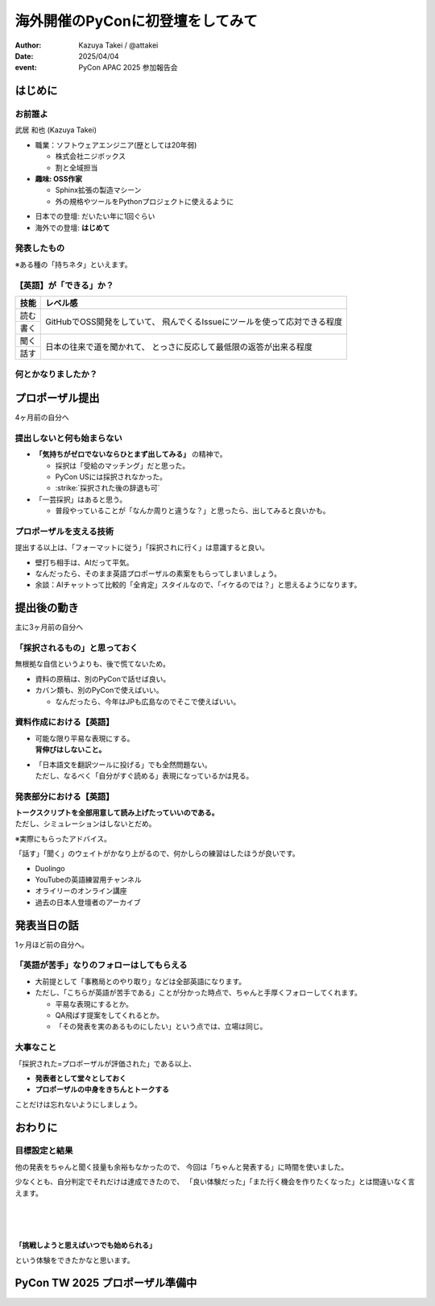 =================================
海外開催のPyConに初登壇をしてみて
=================================

.. revealjs-fragments::

   プロポーザルを出すか迷ってたあの日の自分へ。

.. revealjs-slide::
    :conf: {"width":1920,"height":1080}
    :theme: css/theme/pycon-apac-2025-report.css

.. revealjs-section::
   :data-background-image: _images/1.png

:author: Kazuya Takei / @attakei
:date: 2025/04/04
:event: PyCon APAC 2025 参加報告会

はじめに
========

.. revealjs-vertical::
   :data-background-image: _images/4.png

.. revealjs-section::
   :data-background-image: _images/2.png

お前誰よ
--------

.. container:: flex

    .. container:: size-1

        .. image:: https://www.attakei.net/_static/images/icon-attakei@2x.png

        武居 和也 (Kazuya Takei)

    .. container:: size-2

        * 職業：ソフトウェアエンジニア(歴としては20年弱)

          * 株式会社ニジボックス
          * 割と全域担当

        * **趣味: OSS作家**

          * Sphinx拡張の製造マシーン
          * 外の規格やツールをPythonプロジェクトに使えるように

.. revealjs-break::

.. container:: flex

    .. container:: size-1

        .. image:: https://www.attakei.net/_static/images/icon-attakei@2x.png

    .. container:: size-2

        * 日本での登壇: だいたい年に1回ぐらい
        * 海外での登壇: **はじめて**

発表したもの
------------

.. container:: inner-presentation

   .. oembed:: https://attakei.github.io/the-slide/

※ある種の「持ちネタ」といえます。

【英語】が「できる」か？
------------------------

.. revealjs-break::

+------+-----------------------------------------------+
| 技能 | レベル感                                      |
+======+===============================================+
| 読む | GitHubでOSS開発をしていて、                   |
+------+ 飛んでくるIssueにツールを使って応対できる程度 |
| 書く |                                               |
+------+-----------------------------------------------+
| 聞く | 日本の往来で道を聞かれて、                    |
+------+ とっさに反応して最低限の返答が出来る程度      |
| 話す |                                               |
+------+-----------------------------------------------+

.. revealjs-fragments::

   .. container:: text-center

      |
      | ↑↑↑
      | 「ほぼ出来ない」組に入れてよいと思う。

何とかなりましたか？
--------------------

.. revealjs-fragments::

   「行く以上は…」というラインに対しては、 **ある程度「やりきった」** とは言える。
   
   * 「楽しみきれたか？」と聞かれると…
   * 「Financial Aidが支給されているから」というのはあります。
   
   |
   |
   | 上記を踏まえて、「4ヶ月前の自分にエールを送る」体で話します。
   | ※4ヶ月前 = 12月上旬 = プロポーザル出すかも迷ってたぐらいのあたり

プロポーザル提出 
================

.. revealjs-vertical::
   :data-background-image: _images/4.png

.. revealjs-section::
   :data-background-image: _images/2.png

4ヶ月前の自分へ

提出しないと何も始まらない
--------------------------

* **「気持ちがゼロでないならひとまず出してみる」** の精神で。

  * 採択は「受給のマッチング」だと思った。
  * PyCon USには採択されなかった。
  * :strike:`採択された後の辞退も可`

* 「一芸採択」はあると思う。

  * 普段やっていることが「なんか周りと違うな？」と思ったら、出してみると良いかも。

プロポーザルを支える技術
------------------------

提出する以上は、「フォーマットに従う」「採択されに行く」は意識すると良い。

* 壁打ち相手は、AIだって平気。
* なんだったら、そのまま英語プロポーザルの素案をもらってしまいましょう。
* 余談：AIチャットって比較的「全肯定」スタイルなので、「イケるのでは？」と思えるようになります。

提出後の動き
============

.. revealjs-vertical::
   :data-background-image: _images/4.png

.. revealjs-section::
   :data-background-image: _images/2.png

主に3ヶ月前の自分へ

「採択されるもの」と思っておく
------------------------------

無根拠な自信というよりも、後で慌てないため。

* 資料の原稿は、別のPyConで話せば良い。
* カバン類も、別のPyConで使えばいい。

  * なんだったら、今年はJPも広島なのでそこで使えばいい。

資料作成における【英語】
------------------------

* | 可能な限り平易な表現にする。
  | **背伸びはしないこと。**
* | 「日本語文を翻訳ツールに投げる」でも全然問題ない。
  | ただし、なるべく「自分がすぐ読める」表現になっているかは見る。

発表部分における【英語】
------------------------

| **トークスクリプトを全部用意して読み上げたっていいのである。**
| ただし、シミュレーションはしないとだめ。

※実際にもらったアドバイス。

.. revealjs-fragments::

   ずっとスクリプトを見ながら話してもいいけど、練習してると結果的に前を見る余裕が出るかも。

.. revealjs-break::

「話す」「聞く」のウェイトがかなり上がるので、何かしらの練習はしたほうが良いです。

* Duolingo
* YouTubeの英語練習用チャンネル
* オライリーのオンライン講座
* 過去の日本人登壇者のアーカイブ

発表当日の話
============

.. revealjs-vertical::
   :data-background-image: _images/4.png

.. revealjs-section::
   :data-background-image: _images/2.png

1ヶ月ほど前の自分へ。

「英語が苦手」なりのフォローはしてもらえる
------------------------------------------

* 大前提として「事務局とのやり取り」などは全部英語になります。
* ただし、「こちらが英語が苦手である」ことが分かった時点で、ちゃんと手厚くフォローしてくれます。

  * 平易な表現にするとか。
  * QA飛ばす提案をしてくれるとか。
  * 「その発表を実のあるものにしたい」という点では、立場は同じ。

.. revealjs-fragments::

   同行メンバーがいるなら、頼ると良いかなと。

大事なこと
----------

「採択された=プロポーザルが評価された」である以上、

* **発表者として堂々としておく**
* **プロポーザルの中身をきちんとトークする**

ことだけは忘れないようにしましょう。

おわりに
========

.. revealjs-vertical::
   :data-background-image: _images/4.png

.. revealjs-section::
   :data-background-image: _images/2.png

目標設定と結果
--------------

他の発表をちゃんと聞く技量も余裕もなかったので、
今回は「ちゃんと発表する」に時間を使いました。

少なくとも、自分判定でそれだけは達成できたので、
「良い体験だった」「また行く機会を作りたくなった」とは間違いなく言えます。

.. revealjs-fragments::

   英語技能のうち「聞く」が全く伸びなかったので、それに派生する事項が厄介でした。
   次回以降は改善したいところ。（とりあえずDuolingoは継続中）

.. revealjs-break::
   :notitle:

|
|
|

**「挑戦しようと思えばいつでも始められる」**

という体験をできたかなと思います。

PyCon TW 2025 プロポーザル準備中
================================

.. revealjs-section::
   :data-background-image: _images/2.png
